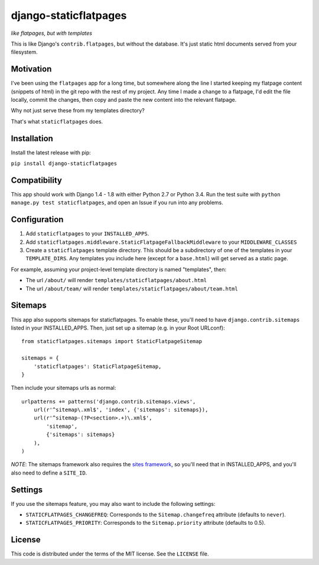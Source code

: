 django-staticflatpages
======================

|version| |license|

*like flatpages, but with templates*

This is like Django's ``contrib.flatpages``, but without the database. It's
just static html documents served from your filesystem.

Motivation
----------

I've been using the ``flatpages`` app for a long time, but somewhere along the
line I started keeping my flatpage content (snippets of html) in the git repo
with the rest of my project. Any time I made a change to a flatpage, I'd edit
the file locally, commit the changes, then copy and paste the new content into
the relevant flatpage.

Why not just serve these from my templates directory?

That's what ``staticflatpages`` does.

Installation
------------

Install the latest release with pip:

``pip install django-staticflatpages``


Compatibility
-------------

This app should work with Django 1.4 - 1.8 with either Python 2.7 or Python 3.4.
Run the test suite with ``python manage.py test staticflatpages``, and open an
Issue if you run into any problems.


Configuration
-------------

1. Add ``staticflatpages`` to your ``INSTALLED_APPS``.
2. Add ``staticflatpages.middleware.StaticFlatpageFallbackMiddleware`` to your
   ``MIDDLEWARE_CLASSES``
3. Create a ``staticflatpages`` template directory. This should be a
   subdirectory of one of the templates in your ``TEMPLATE_DIRS``. Any
   templates you include here (except for a ``base.html``) will get served as
   a static page.

For example, assuming your project-level template directory is named
"templates", then:

* The url ``/about/`` will render ``templates/staticflatpages/about.html``
* The url ``/about/team/`` will render ``templates/staticflatpages/about/team.html``


Sitemaps
--------
This app also supports sitemaps for staticflatpages. To enable these, you'll
need to have ``django.contrib.sitemaps`` listed in your INSTALLED_APPS. Then,
just set up a sitemap (e.g. in your Root URLconf)::

    from staticflatpages.sitemaps import StaticFlatpageSitemap

    sitemaps = {
        'staticflatpages': StaticFlatpageSitemap,
    }

Then include your sitemaps urls as normal::

    urlpatterns += patterns('django.contrib.sitemaps.views',
        url(r'^sitemap\.xml$', 'index', {'sitemaps': sitemaps}),
        url(r'^sitemap-(?P<section>.+)\.xml$',
            'sitemap',
            {'sitemaps': sitemaps}
        ),
    )

*NOTE*: The sitemaps framework also requires the
`sites framework <https://docs.djangoproject.com/en/1.8/ref/contrib/sites/#module-django.contrib.sites>`_,
so you'll need that in INSTALLED_APPS, and you'll also need to define a ``SITE_ID``.


Settings
--------

If you use the sitemaps feature, you may also want to include the following
settings:

* ``STATICFLATPAGES_CHANGEFREQ``: Corresponds to the ``Sitemap.changefreq``
  attribute (defaults to ``never``).
* ``STATICFLATPAGES_PRIORITY``: Corresponds to the ``Sitemap.priority``
  attribute (defaults to 0.5).


License
-------

This code is distributed under the terms of the MIT license. See the
``LICENSE`` file.


.. |version| image:: http://img.shields.io/pypi/v/django-staticflatpages.svg?style=flat-square
    :alt: Current Release
    :target: https://pypi.python.org/pypi/django-staticflatpages/

.. |license| image:: http://img.shields.io/pypi/l/django-staticflatpages.svg?style=flat-square
    :alt: License
    :target: https://pypi.python.org/pypi/django-staticflatpages/

